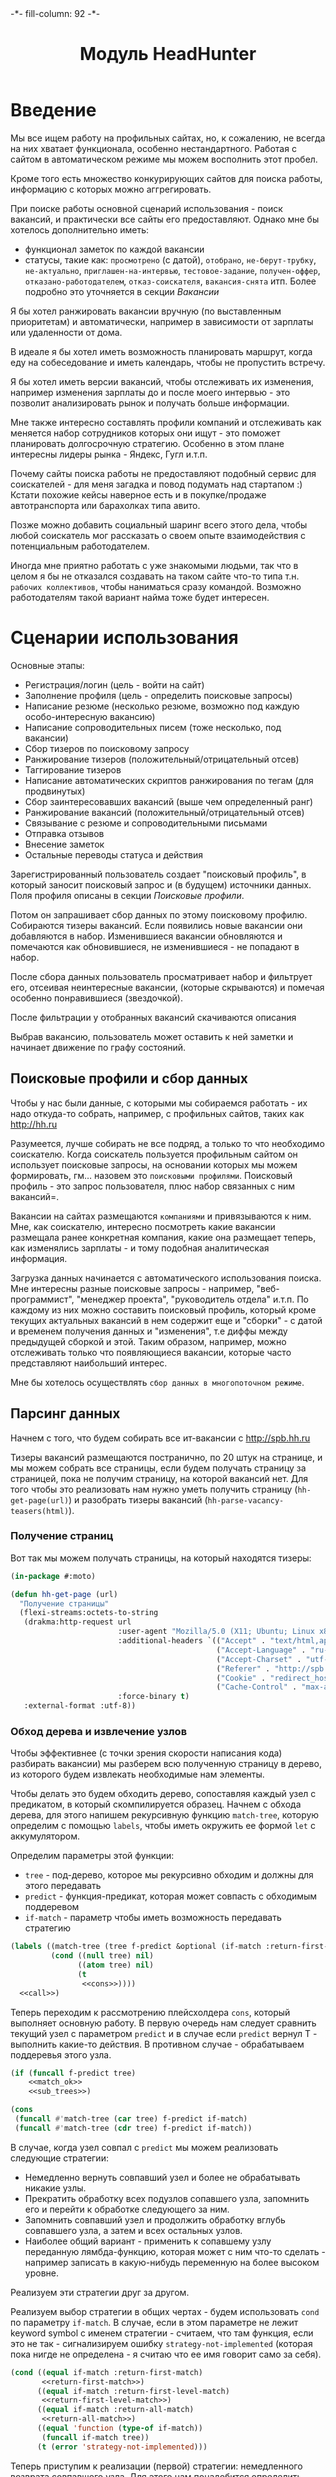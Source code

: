 #+HTML_HEAD: -*- fill-column: 92 -*-

#+TITLE: Модуль HeadHunter

#+NAME:css
#+BEGIN_HTML
<link rel="stylesheet" type="text/css" href="css/css.css" />
#+END_HTML

* Введение

  Мы все ищем работу на профильных сайтах, но, к сожалению, не всегда на них хватает
  функционала, особенно нестандартного. Работая с сайтом в автоматическом режиме мы можем
  восполнить этот пробел.

  Кроме того есть множество конкурирующих сайтов для поиска работы, информацию с которых
  можно аггрегировать.

  При поиске работы основной сценарий использования - поиск вакансий, и практически все
  сайты его предоставляют. Однако мне бы хотелось дополнительно иметь:
  - функционал заметок по каждой вакансии
  - статусы, такие как: =просмотрено= (с датой), =отобрано=, =не-берут-трубку=,
    =не-актуально=, =приглашен-на-интервью=, =тестовое-задание=, =получен-оффер=,
    =отказано-работодателем=, =отказ-соискателя=, =вакансия-снята= итп. Более подробно это
    уточняется в секции [[Вакансии]]

  Я бы хотел ранжировать вакансии вручную (по выставленным приоритетам) и автоматически,
  например в зависимости от зарплаты или удаленности от дома.

  В идеале я бы хотел иметь возможность планировать маршрут, когда еду на собеседование и
  иметь календарь, чтобы не пропустить встречу.

  Я бы хотел иметь версии вакансий, чтобы отслеживать их изменения, например изменения
  зарплаты до и после моего интервью - это позволит анализировать рынок и получать больше
  информации.

  Мне также интересно составлять профили компаний и отслеживать как меняется набор
  сотрудников которых они ищут - это поможет планировать долгосрочную стратегию. Особенно в
  этом плане интересны лидеры рынка - Яндекс, Гугл и.т.п.

  Почему сайты поиска работы не предоставляют подобный сервис для соискателей - для меня
  загадка и повод подумать над стартапом :) Кстати похожие кейсы наверное есть и в
  покупке/продаже автотранспорта или барахолках типа авито.

  Позже можно добавить социальный шаринг всего этого дела, чтобы любой соискатель мог
  рассказать о своем опыте взаимодействия с потенциальным работодателем.

  Иногда мне приятно работать с уже знакомыми людьми, так что в целом я бы не отказался
  создавать на таком сайте что-то типа т.н. =рабочих коллективов=, чтобы наниматься сразу
  командой. Возможно работодателям такой вариант найма тоже будет интересен.

* Сценарии использования

  Основные этапы:
  - Регистрация/логин (цель - войти на сайт)
  - Заполнение профиля (цель - определить поисковые запросы)
  - Написание резюме (несколько резюме, возможно под каждую особо-интересную вакансию)
  - Написание сопроводительных писем (тоже несколько, под вакансии)
  - Сбор тизеров по поисковому запросу
  - Ранжирование тизеров (положительный/отрицательный отсев)
  - Таггирование тизеров
  - Написание автоматических скриптов ранжирования по тегам (для продвинутых)
  - Сбор заинтересовавших вакансий (выше чем определенный ранг)
  - Ранжирование вакансий (положительный/отрицательный отсев)
  - Связывание с резюме и сопроводительными письмами
  - Отправка отзывов
  - Внесение заметок
  - Остальные переводы статуса и действия

  Зарегистрированный пользователь создает "поисковый профиль", в который заносит поисковый
  запрос и (в будущем) источники данных. Поля профиля описаны в секции [[Поисковые профили]].

  Потом он запрашивает сбор данных по этому поисковому профилю. Собираются тизеры
  вакансий. Если появились новые вакансии они добавляются в набор. Изменившиеся вакансии
  обновляются и помечаются как обновившиеся, не изменившиеся - не попадают в набор.

  После сбора данных пользователь просматривает набор и фильтрует его, отсеивая неинтересные
  вакансии, (которые скрываются) и помечая особенно понравившиеся (звездочкой).

  После фильтрации у отобранных вакансий скачиваются описания

  Выбрав вакансию, пользователь может оставить к ней заметки и начинает движение по графу состояний.

** Поисковые профили и сбор данных

   Чтобы у нас были данные, с которыми мы собираемся работать - их надо откуда-то
   собрать, например, с профильных сайтов, таких как http://hh.ru

   Разумеется, лучше собирать не все подряд, а только то что необходимо соискателю. Когда
   соискатель пользуется профильным сайтом он использует поисковые запросы, на основании
   которых мы можем формировать, гм... назовем это =поисковыми профилями=. Поисковый
   профиль - это запрос пользователя, плюс набор связанных с ним вакансий=.

   Вакансии на сайтах размещаются =компаниями= и привязываются к ним. Мне, как соискателю,
   интересно посмотреть какие вакансии размещала ранее конкретная компания, какие она
   размещает теперь, как изменялись зарплаты - и тому подобная аналитическая информация.

   Загрузка данных начинается с автоматического использования поиска. Мне интересны разные
   поисковые запросы - например, "веб-программист", "менеджер проекта", "руководитель
   отдела" и.т.п. По каждому из них можно составить поисковый профиль, который кроме текущих
   актуальных вакансий в нем содержит еще и "сборки" - с датой и временем получения данных и
   "изменения", т.е диффы между предыдущей сборкой и этой. Таким образом, например, можно
   отслеживать только что появляющиеся вакансии, которые часто представляют наибольший
   интерес.

   Мне бы хотелось осуществлять =сбор данных в многопоточном режиме=.

** Парсинг данных

   Начнем с того, что будем собирать все ит-вакансии с http://spb.hh.ru

   Тизеры вакансий размещаются постранично, по 20 штук на странице, и мы можем собрать все
   страницы, если будем получать страницу за страницей, пока не получим страницу, на которой
   вакансий нет. Для того чтобы это реализовать нам нужно уметь получить страницу
   (=hh-get-page(url)=) и разобрать тизеры вакансий (=hh-parse-vacancy-teasers(html)=).

*** Получение страниц

    Вот так мы можем получать страницы, на который находятся тизеры:

    #+NAME: hh_fn_contents
    #+BEGIN_SRC lisp
      (in-package #:moto)

      (defun hh-get-page (url)
        "Получение страницы"
        (flexi-streams:octets-to-string
         (drakma:http-request url
                              :user-agent "Mozilla/5.0 (X11; Ubuntu; Linux x86_64; rv:34.0) Gecko/20100101 Firefox/34.0"
                              :additional-headers `(("Accept" . "text/html,application/xhtml+xml,application/xml;q=0.9,*/*;q=0.8")
                                                    ("Accept-Language" . "ru-RU,ru;q=0.8,en-US;q=0.5,en;q=0.3")
                                                    ("Accept-Charset" . "utf-8")
                                                    ("Referer" . "http://spb.hh.ru/")
                                                    ("Cookie" . "redirect_host=spb.hh.ru; regions=2; __utma=192485224.1206865564.1390484616.1410378170.1417257232.29; __utmz=192485224.1390484616.1.1.utmcsr=(direct)|utmccn=(direct)|utmcmd=(none); _xsrf=85014f262b894a1e9fc57b4b838e48e8; hhtoken=ES030IVQP52ULPbRqN9DQOcMIR!T; hhuid=x_FxSYWUbySJe1LhHIQxDA--; hhrole=anonymous; GMT=3; display=desktop; unique_banner_user=1418008672.846376826735616")
                                                    ("Cache-Control" . "max-age=0"))
                              :force-binary t)
         :external-format :utf-8))
    #+END_SRC

*** Обход дерева и извлечение узлов

    Чтобы эффективнее (с точки зрения скорости написания кода) разбирать вакансии) мы
    разберем всю полученную страницу в дерево, из которого будем извлекать необходимые нам
    элементы.

    Чтобы делать это будем обходить дерево, сопоставляя каждый узел с предикатом, в который
    скомпилируется образец. Начнем с обхода дерева, для этого напишем рекурсивную функцию
    =match-tree=, которую определим с помощью =labels=, чтобы иметь окружить ее формой =let=
    с аккумулятором.

    Определим параметры этой функции:
    - =tree= - под-дерево, которое мы рекурсивно обходим и должны для этого передавать
    - =predict= - функция-предикат, которая может совпасть с обходимым поддеревом
    - =if-match= - параметр чтобы иметь возможность передавать стратегию

    #+NAME: cond_tree
    #+BEGIN_SRC lisp
      (labels ((match-tree (tree f-predict &optional (if-match :return-first-match))
               (cond ((null tree) nil)
                     ((atom tree) nil)
                     (t
                      <<cons>>))))
        <<call>>)
    #+END_SRC

    Теперь переходим к рассмотрению плейсхолдера =cons=, который выполняет основную
    работу. В первую очередь нам следует сравнить текущий узел с параметром =predict= и в
    случае если =predict= вернул T - выполнить какие-то действия. В противном случае -
    обрабатываем поддеревья этого узла.

    #+NAME: cons
    #+BEGIN_SRC lisp
      (if (funcall f-predict tree)
          <<match_ok>>
          <<sub_trees>>)
    #+END_SRC

    #+NAME: sub_trees
    #+BEGIN_SRC lisp
      (cons
       (funcall #'match-tree (car tree) f-predict if-match)
       (funcall #'match-tree (cdr tree) f-predict if-match))
    #+END_SRC

    В случае, когда узел совпал с =predict= мы можем реализовать следующие стратегии:
    - Немедленно вернуть совпавший узел и более не обрабатывать никакие узлы.
    - Прекратить обработку всех подузлов сопавшего узла, запомнить его и перейти к обработке
      следующего за ним.
    - Запомнить совпавший узел и продолжить обработку вглубь совпавшего узла, а затем и всех
      остальных узлов.
    - Наиболее общий вариант - применить к сопавшему узлу переданную лямбда-функцию, которая
      может с ним что-то сделать - например записать в какую-нибудь переменную на более
      высоком уровне.
    Реализуем эти стратегии друг за другом.

    Реализуем выбор стратегии в общих чертах - будем использовать =cond= по параметру
    =if-match=. В случае, если в этом параметре не лежит keyword symbol с именем стратегии -
    считаем, что там функция, если это не так - сигнализируем ошибку
    =strategy-not-implemented= (которая пока нигде не определена - я считаю что ее имя
    говорит само за себя).

    #+NAME: match_ok
    #+BEGIN_SRC lisp
      (cond ((equal if-match :return-first-match)
             <<return-first-match>>)
            ((equal if-match :return-first-level-match)
             <<return-first-level-match>>)
            ((equal if-match :return-all-match)
             <<return-all-match>>)
            ((equal 'function (type-of if-match))
             (funcall if-match tree))
            (t (error 'strategy-not-implemented)))
    #+END_SRC

    Теперь приступим к реализации (первой) стратегии: немедленного возврата совпавшего
    узла. Для этого нам понадобится определить внешнюю функцию =tree-match=, чтобы
    возвращаться из нее, а не из текущего рекурсивного вызова =match-tree=. Мы сделаем это
    несколько позже, а пока заполним плейсхолдер =return-first-match=:

    #+NAME: return-first-match
    #+BEGIN_SRC lisp
      (return-from tree-match tree)
    #+END_SRC

    Теперь переходим ко второй стратегии - прекратить обработку всех подузлов сопавшего
    узла, запомнить его и перейти к обработке следующего за ним. Нам понадобиться переменная
    =collect= чтобы хранить значения, запомним это и реализуем добавление узла в нее. После
    того, как узел сохранен, мы не проводим обработку его под-деревьев, а переходим в
    следующему узлу этого уровня.

    #+NAME: return-first-level-match
    #+BEGIN_SRC lisp
      (setf collect
            (append collect (list tree)))
    #+END_SRC

    И наконец, реализуем последнюю оставшуюся стратегию, которая представляет из себя
    расширение предыдущей, но с обработкой вложенных узлов. Так и запишем:

    #+NAME: return-all-match
    #+BEGIN_SRC lisp
      (progn
        <<return-first-level-match>>
        <<sub_trees>>)
    #+END_SRC

    Теперь нам осталось лишь правильно возвращать результат. Если используются
    аккумулирующие стратегии, то мы возвращаем содержимое переменной =collect=, в случае
    немедленного возврата совпавшего узла мы никогда не окажемся в этом месте, а в случае
    передачи в =if-match= лямбда-фукции - мы будем считать, что она как-нибудь сама
    заботится о передачи значений. Поэтому всегда будем возвращать =collect=.

    #+NAME: call
    #+BEGIN_SRC lisp
      (match-tree tree predict if-match)
      collect
    #+END_SRC

    Осталось обернуть это все во внешнюю функцию, с аккумулятором:

    #+NAME: tree-match
    #+BEGIN_SRC lisp
      (defun tree-match (tree predict &optional (if-match :return-first-match))
        (let ((collect))
          <<cond_tree>>))
    #+END_SRC

    И теперь мы можем поместить все это в выходной файл

    #+NAME: hh_fn_contents
    #+BEGIN_SRC lisp
      (in-package #:moto)

      <<tree-match>>
    #+END_SRC

    Но для удобной работы этого недостаточно, поэтому напишем компилер шаблона в
    соответствующий ему =predict=. Этот компилер будет принимать в качестве параметра форму,
    которая будет связываться с элементами шаблона с помощью =destructuring-bind=. Попытка
    связывания будет проводиться для каждого элемента дерева, ошибки, которые возникают в
    случае невозможности связывания, игнорируются.

    #+NAME: hh_fn_contents
    #+BEGIN_SRC lisp
      (in-package #:moto)

      (defmacro with-predict (pattern &body body)
        (let ((lambda-param (gensym)))
          `#'(lambda (,lambda-param)
               (handler-case
                   (destructuring-bind ,pattern
                       ,lambda-param
                     ,@body)
                 (sb-kernel::arg-count-error nil)
                 (sb-kernel::defmacro-bogus-sublist-error nil)))))

      ;; (macroexpand-1 '
      ;;  (with-predict (a ((b c)) d &rest e)
      ;;    (aif (and (string= a "div")
      ;;              (string= c "title b-vacancy-title"))
      ;;         (prog1 it
      ;;           (setf **a** a)
      ;;           (setf **b** b)))))

      ;; => #'(LAMBDA (LAMBDA-PARAM)
      ;;        (HANDLER-CASE
      ;;            (DESTRUCTURING-BIND
      ;;                  (A ((B C)) D &REST E)
      ;;                LAMBDA-PARAM
      ;;              (AIF (AND (STRING= A "div") (STRING= C "title b-vacancy-title"))
      ;;                   (PROG1 IT (SETF **A** A) (SETF **B** B))))
      ;;          (SB-KERNEL::ARG-COUNT-ERROR NIL)
      ;;          (SB-KERNEL::DEFMACRO-BOGUS-SUBLIST-ERROR NIL))), T
    #+END_SRC

    Вот так, к примеру, это можно совместить с поиском по дереву:

    #+BEGIN_SRC lisp
      (in-package #:moto)

      (tree-match '("div"
                    (("class" "b-vacancy-custom g-round"
                      ("meta" (("itemprop" "title") ("content" "Ведущий android-разработчик")))
                      ("h1" (("class" "title b-vacancy-title")) "Ведущий android-разработчик")
                      ("table" (("class" "l"))
                               ("tr" NIL
                                     ("td" (("colspan" "2") ("class" "l-cell")))
                                     ("td" (("class" "l-cell")))))))
                    (("class" "g-round plus"))`
                    ("meta" (("itemprop" "title") ("content" "Ведущий android-разработчик"))))
                  (with-predict (a b &rest c)
                    (aif (and (stringp a)
                              (string= a "class"))
                         (prog1 it
                           (setf **a** a)
                           (setf **b** b))))
                  :return-all-match)
    #+END_SRC

    Для еще большей лаконичности мы можем определить оборачивающий макрос, который позволит
    нам не писать ничего, кроме условия в =aif=:

    #+NAME: hh_fn_contents
    #+BEGIN_SRC lisp
      (in-package #:moto)

      (defmacro with-predict-if (pattern &body condition)
        `(with-predict ,pattern
           (aif ,@condition
                (prog1 it
                  ,@(mapcar #'(lambda (x)
                                `(setf ,(intern (format nil "**~A**" (symbol-name x))) ,x))
                            (remove-if #'(lambda (x)
                                           (or (equal x '&rest)
                                               (equal x '&optional)
                                               (equal x '&body)
                                               (equal x '&key)
                                               (equal x '&allow-other-keys)
                                               (equal x '&environment)
                                               (equal x '&aux)
                                               (equal x '&whole)
                                               (equal x '&allow-other-keys)))
                                       (alexandria:flatten pattern)))))))

      ;; (macroexpand-1 '
      ;;  (with-predict-if (a b &rest c)
      ;;    (and (stringp a)
      ;;         (string= a "class"))))

      ;; => (WITH-PREDICT (A B &REST C)
      ;;      (AIF (AND (STRINGP A) (STRING= A "class"))
      ;;           (PROG1 IT
      ;;             (SETF **A** A)
      ;;             (SETF **B** B)
      ;;             (SETF **C** C))))
    #+END_SRC

    Таким образом мы инжектируем переменные шаблона в глобальную область видимости, если они
    не определены в более высокоуровневом =let=.

    Теперь мы можем вызывать =compile-pattern= так:

    #+BEGIN_SRC lisp
      (in-package #:moto)

      (print
       (tree-match '("div" (("class" "b-vacancy-custom g-round"))
                     ("meta" (("itemprop" "title") ("content" "Ведущий android-разработчик")))
                     ("h1" (("class" "title b-vacancy-title")) "Ведущий android-разработчик")
                     ("table" (("class" "l"))
                      ("tbody" NIL
                       ("tr" NIL
                             ("td" (("colspan" "2") ("class" "l-cell"))
                                   ("div" (("class" "employer-marks g-clearfix"))
                                          ("div" (("class" "companyname"))
                                                 ("a" (("itemprop" "hiringOrganization") ("href" "/employer/1529644"))
                                                      "ООО Нимбл"))))
                             ("td" (("class" "l-cell")))))))
                   (with-predict-if (a b &rest c)
                     (and (stringp a)
                          (string= a "class")))
                   :return-all-match))

      ;; => (("class" "b-vacancy-custom g-round") ("class" "title b-vacancy-title")
      ;;     ("class" "l") ("class" "l-cell") ("class" "employer-marks g-clearfix")
      ;;     ("class" "companyname") ("class" "l-cell"))

      (print **b**)
      ;; => "l-cell"
    #+END_SRC

*** Сопоставление и преобразование узлов
    Разбирая вакансию мы должны извлечь несколько блоков:
    - блок заголовка
    - общие данные, такие как уровень зарплаты, город, требуемый опыт работы
    - собственно описание вакансии
    Из каждого блока будем извлекать конкретные данные, возвращаемы как plist.

    Описание вакансии представляет из себя дерево, в котором нам важна структура, так как
    требования, обязанности и прочее описываются списком. В этом списке много лишнего
    форматирования, для удаления которого нам необходимо уметь преобразовывать дерево.

    Напишем для этого рекурсивный преобразователь, который возвращает новое дерево,
    рекурсивно вызывая аргумент =transformer= на =sub-tree=, которые удовлетворяют аргументу
    =predicate=.

    Аргумент =predicate= должен быть лямбда-функцией, которая принимает на вход =subtree= и
    возвращает T или NIL

    Аргумент =transformer= должен быть лямбда-функцией, которая принимает на вход =subtree= и
    возвращает =atom= или =subtree= в первом параметре, а во втором может возвратить функцию
    =control=. Если эта функция возвращена, тогда дерево возвращается с замененным
    =transformer=-ом узлами по следующему алгоритму:

    #+BEGIN_SRC lisp :exports none
      (funcall control
               #'(lambda (x)
                   (maptree-if predicate transformer x))
               transformed-tree)
    #+END_SRC

    В противном случае оно возвращается как есть.

    #+NAME: f_util_contents
    #+BEGIN_SRC lisp :exports none
      (in-package #:moto)

      (defun maptree-if (predicate transformer tree)
        (multiple-value-bind (t-tree control)
            (if (funcall predicate tree)
                (funcall transformer tree)
                (values tree #'mapcar))
          (if (and (consp t-tree)
                   control)
              (funcall control
                       #'(lambda (x)
                           (maptree-if predicate transformer x))
                       t-tree)
              t-tree)))
    #+END_SRC

    Несколько примеров работы:

    #+BEGIN_SRC lisp :exports none
      (in-package #:moto)

      ;; Нерекурсивная замена
      (maptree-if #'(lambda (x)
                      (and (consp x)
                           (eq (car x) 'ping)))
                  #'(lambda (x)
                      `(pong ,@(cdr x)))
                  '(progn (ping (ping (ping 1)))))
      ;; => (PROGN (PONG (PING (PING 1))))

      ;; Рекурсивная замена
      (maptree-if #'(lambda (x)
                      (and (consp x)
                           (eq (car x) 'ping)))
                  #'(lambda (x)
                      (values `(pong ,@(cdr x)) #'mapcar))
                  '(progn (ping (ping (ping 1)))
                    ping))
      ;; => (PROGN (PONG (PONG (PONG 1))))

      ;; Применение совместно с with-predict-if и использованием **переменных**
      (maptree-if #'(lambda (x)
                      (and (consp x)
                           (funcall (with-predict-if (a b &rest c)
                                      (and (equal b 'ping)))
                                    x)))
                  #'(lambda (x)
                      (values `(,**a** pong ,@(cddr x)) #'mapcar))
                  '(progn (ping (ping ping (ping 1)))
                    ping))
    #+END_SRC

    И макрос для более лаконичной записи того же:

    #+NAME: f_util_contents
    #+BEGIN_SRC lisp :exports none
      (in-package #:moto)

      (defmacro with-predict-maptree (pattern condition replace tree)
        (let ((lambda-param (gensym)))
          `(maptree-if #'(lambda (,lambda-param)
                           (and (consp ,lambda-param)
                              (funcall (with-predict-if ,pattern
                                         ,condition)
                                       ,lambda-param)))
                       ,replace
                       ,tree)))

      ;; (macroexpand-1
      ;;  '(with-predict-maptree (a b &rest c)
      ;;    (and (equal b 'ping))
      ;;    #'(lambda (x)
      ;;        (values `(,**a** pong ,@(cddr x)) #'mapcar))
      ;;    '(progn (ping (ping ping (ping 1))) ping)))

      ;; (with-predict-maptree (a b &rest c)
      ;;   (and (equal b 'ping))
      ;;   #'(lambda (x)
      ;;       (values `(,**a** pong ,@(cddr x)) #'mapcar))
      ;;   '(progn (ping (ping ping (ping 1))) ping))
    #+END_SRC

*** Разбор тизеров вакансий

    Теперь, чтобы получить вакансии со страниц поискоой выдачи - воспользуемся парсером,
    который переведет полученный html в более удобное лисп-дерево. Используя сопоставление с
    образцом мы раз за разом преобразуем его до тех пор, пока там не остануться только
    интересующие нас данные:
    - название вакансии
    - идентификатор (ссылку)
    - дату размещения
    - название работодателя
    - идентификатор работодателя

    Если в вакансии указана зарплата, мы также получаем
    - Валюту зарплаты (3х-буквенный идентификатор)
    - Сумму
    - Текстовое выражение, содержащее "от" или "от и до"

    Иногда HeadHunter синдицирует вакансии с других платформ, к примеру с CAREER.RU, тогда в
    вакансии может отсутствовать работодатель.

    #+NAME: hh_fn_contents
    #+BEGIN_SRC lisp
      (in-package #:moto)

      (defun hh-parse-vacancy-teasers (html)
        "Получение списка вакансий из html"
        (let* ((tree (html5-parser:node-to-xmls (html5-parser:parse-html5-fragment html)))
               (searchblock (tree-match tree (with-predict-if (a ((b c) (d e)) &rest f)
                                               (string= c "search-result")))))
          (with-predict-maptree (a ((b class) (c d)) &rest z)
            (and (equal class "search-result"))
            #'(lambda (x) (values **z** #'mapcar))
            (with-predict-maptree (a ((b class) (c d)) &rest z)
              (and (or (equal class "search-result-item search-result-item_standard")
                       (equal class "search-result-item search-result-item_standard_plus")
                       (equal class "search-result-item search-result-item_premium search-result-item_premium")))
              #'(lambda (x) (values
                             (let ((in (remove-if #'(lambda (x) (or (equal x nil) (equal x "noindex") (equal x "/noindex"))) **z**))
                                   (rs))
                               (if (not (equal 1 (length in)))
                                   (err "parsing failed, data NOT printed")
                                   (mapcar #'(lambda (item)
                                               (when (and (consp item)
                                                          (not (null item))
                                                          (keywordp (car item)))
                                                 (setf rs (append rs item))))
                                           (car in)))
                               rs)
                             #'mapcar))
              (with-predict-maptree  (a ((b  c ) (d  e) (f  g) (h i) (j k)) l)
                (and (equal c "Премия HRBrand"))
                #'(lambda (x) (values nil #'mapcar))
                (with-predict-maptree (a ((b class)) logo)
                  (and (equal class "search-result-item__image"))
                  #'(lambda (x) (values nil #'mapcar))
                  (with-predict-maptree (a ((b class) (c d)))
                    (and (equal class "HH/VacancyResponseTrigger"))
                    #'(lambda (x) (values nil #'mapcar))
                    (with-predict-maptree (a ((b class) (c d)) z)
                      (and (equal class "search-result-item__label HH-VacancyResponseTrigger-Text g-hidden"))
                      #'(lambda (x) (values nil #'mapcar))
                      (with-predict-maptree (a ((b class)))
                        (and (equal class "search-result-item__star"))
                        #'(lambda (x) (values nil #'mapcar))
                        (with-predict-maptree (a ((b class)) c d e &optional f)
                          (and (equal class "search-result-item__description"))
                          #'(lambda (x) (values (remove-if #'null (list **c** **d** **e** **f**)) #'mapcar))
                          (with-predict-maptree (a ((b class)) (c ((d e) (f g) (h i) (j k)) z))
                            (and (equal class "search-result-item__head")
                                 (or  (equal e "search-result-item__name search-result-item__name_standard")
                                      (equal e "search-result-item__name search-result-item__name_standard_plus")
                                      (equal e "search-result-item__name search-result-item__name_premium")))
                            #'(lambda (x) (values (list :vac-id **i** :vac-name **z**) #'mapcar))
                            (with-predict-maptree (a ((b class) (c d)) (e ((f g) (h i))) (j ((k l) (m n))) z)
                              (and (equal class "b-vacancy-list-salary"))
                              #'(lambda (x) (values (list :currency **i** :salary **n** :salary-text **z**) #'mapcar))
                              (with-predict-maptree (a ((b class)) (c ((d e) (f g) (h i)) z))
                                (and (equal class "search-result-item__company"))
                                #'(lambda (x) (values (list :emp-id **e** :emp-name **z**) #'mapcar))
                                (with-predict-maptree (a ((b class)) &rest rest)
                                  (and (equal class "search-result-item__info"))
                                  #'(lambda (x) (values (let ((rs))
                                                          (loop :for item :in **rest** :do
                                                             (when (and (consp item) (keywordp (car item)))
                                                               (setf rs (append rs item))))
                                                          rs)
                                                        #'mapcar))
                                  (with-predict-maptree (c ((d sr-addr) (qa serp-addr)) city &rest rest)
                                    (and (equal sr-addr "searchresult__address")
                                         (equal serp-addr "vacancy-serp__vacancy-address"))
                                    #'(lambda (x) (values (let ((metro (loop :for item in **rest** :do
                                                                          (when (and (consp item) (equal :metro (car item)))
                                                                            (return (cadr item))))))
                                                            (list :city **city** :metro metro))
                                                          #'mapcar))
                                    (with-predict-maptree (a ((b class)) (c ((d metro-point) (i j))) metro)
                                      (and (equal class "metro-station")
                                           (equal metro-point "metro-point"))
                                      #'(lambda (x) (values (list :metro **metro**) #'mapcar))
                                      (with-predict-maptree (a ((b class) (c d)) date)
                                        (and (equal class "b-vacancy-list-date"))
                                        #'(lambda (x) (values (list :date **date**) #'mapcar))
                                        searchblock)))))))))))))))))

      (print
       (hh-parse-vacancy-teasers
        (hh-get-page "http://spb.hh.ru/search/vacancy?clusters=true&specialization=1.221&area=2&page=29")))

      ;; ("div" (("class" "search-result-item__description"))
      ;;        (:VAC-ID "http://spb.hh.ru/vacancy/12215964" :VAC-NAME "C# Developer / Программист C#")
      ;;        (:CURRENCY "RUR" :SALARY "40000" :SALARY-TEXT "от 40 000 руб.")
      ;;        ("a"
      ;;         (("class"
      ;;           "interview-insider__link                   m-interview-insider__link-searchresult")
      ;;          ("href" "/article/8628")
      ;;          ("data-qa" "vacancy-serp__vacancy-interview-insider"))
      ;;         "Посмотреть интервью с представителем компании")
      ;;        (:EMP-ID "/employer/15092" :EMP-NAME "Veeam Software")
      ;;        (:CITY "Санкт-Петербург" :METRO NIL :DATE "11 декабря"))
    #+END_SRC

*** Разбор вакансий

    Теперь, когда вся теоретическая подготовка проведена, можно заняться практикой и
    написать функцию, которая трансформирует описание, очищая его от всего лишнего:

    #+NAME: hh_fn_contents
    #+BEGIN_SRC lisp
      (in-package #:moto)

      (defun transform-description (tree-descr)
        (let ((result)
              (header))
          (mapcar #'(lambda (item)
                      (unless (equal " " item)
                        (cond ((and (null header) (consp item) (equal 1 (length item)))
                               (setf header (car item)))
                              ((and (not (null header)) (consp item) (not (equal 1 (length item))))
                               (progn
                                 (setf result (append result (list (list header item))))
                                 (setf header nil)))
                              (t (setf result (append result (list item)))))))
                  (cddr
                   (with-predict-maptree (ul nil-1 &rest tail)
                          (and (or (equal ul "ul")
                                   (equal ul "p"))
                               (equal nil-1 'nil))
                          #'(lambda (x)
                              (values (remove-if #'(lambda (y)
                                                     (and (not (consp y)) (equal y " ")))
                                                 ,**tail**)
                                      #'mapcar))
                          (with-predict-maptree (tag nil-1 point)
                            (and (or (equal tag "li")
                                     (equal tag "em"))
                                 (equal nil-1 'nil))
                            #'(lambda (x)
                                (values **point** #'mapcar))
                            (with-predict-maptree (tag nil-1 point)
                              (and (equal tag "strong")
                                   (equal nil-1 'nil))
                              #'(lambda (x)
                                  (values **point** #'mapcar))
                              tree-descr)))))
          result))
    #+END_SRC

    И, наконец, применим все что мы подготовили, чтобы разобрать вакансию:

    #+NAME: hh_fn_contents
    #+BEGIN_SRC lisp
      (in-package #:moto)

      (defun hh-parse-vacancy (html)
        "Получение вакансии из html"
        (let* ((tree (html5-parser:node-to-xmls (html5-parser:parse-html5-fragment html)))
               (header (tree-match tree (with-predict-if (a ((b c)) &rest d)
                                          (string= c "b-vacancy-custom g-round"))))
               (summary (tree-match tree (with-predict-if (a ((b c)) &rest d)
                                           (string= c "b-important b-vacancy-info"))))
               (infoblock (tree-match tree (with-predict-if (a ((b c)) &rest d)
                                             (string= c "l-content-2colums b-vacancy-container"))))
               (h1 (tree-match header (with-predict-if (a ((b c)) name &rest archive-block)
                                        (string= c "title b-vacancy-title"))))
               (employerblock (tree-match header (with-predict-if (a ((b c) (d emp-lnk)) emp-name)
                                                   (string= c "hiringOrganization"))))
               (salaryblock (tree-match summary (with-predict-if (a ((b c))
                                                                    (d ((e f) (g currency)))
                                                                    (h ((i j) (k base-salary)))
                                                                    salary-text)
                                                  (string= f "salaryCurrency"))))
               (cityblock (tree-match summary (with-predict-if (a ((b c)) (d ((e f)) city))
                                                (string= c "l-content-colum-2 b-v-info-content"))))
               (expblock (tree-match summary (with-predict-if (a ((b c) (d e)) exp)
                                               (string= e "experienceRequirements")))))
          (list :name **name**
                :archive (if (car (last (car **archive-block**))) t nil)
                :emp-name **emp-name**
                :emp-id (parse-integer (car (last (split-sequence:split-sequence #\/ **emp-lnk**))))
                :currency (if (null salaryblock) nil **currency**)
                :base-salary (if (null salaryblock) nil **base-salary**)
                :salary-text (if (null salaryblock) nil **salary-text**)
                :city **city**
                :exp **exp**
                :description (transform-description
                              (tree-match tree (with-predict-if (a ((b c) (d e)) &rest f)
                                                 (string= c "b-vacancy-desc-wrapper")))))))

      ;; (print
      ;;  (hh-parse-vacancy (hh-get-page "http://spb.hh.ru/vacancy/12325429")))

      ;; (print
      ;;  (hh-parse-vacancy (hh-get-page "http://spb.hh.ru/vacancy/12321429")))
    #+END_SRC

*** Сохранение данных
   Как только у нас это есть - код становится простым

   #+NAME: hh_parse
   #+BEGIN_SRC lisp
     (in-package #:moto)

     (defparameter *programmin-and-development-profile*
       (make-profile :name "Программирование и разработка"
                     :user-id 1
                     :search-query "http://spb.hh.ru/search/vacancy?clusters=true&specialization=1.221&area=2&page=~A"
                     :ts-create (get-universal-time)
                     :ts-last (get-universal-time)))

     (defun run-collect (profile)
       (let* ((search-str   (search-query profile))
              (all-teasers  nil))
         (block get-all-hh-teasers
           (loop :for num :from 0 :to 100 :do
              (print num)
              (let* ((url (format nil search-str num))
                     (teasers (hh-parse-vacancy-teasers (hh-get-page url))))
                (if (equal 0 (length teasers))
                    (return-from get-all-hh-teasers)
                    (setf all-teasers (append all-teasers teasers)))))
           (print "over-100"))
         all-teasers))

     ;; (print
     ;;  (hh-parse-vacancy-teasers (hh-get-page "http://spb.hh.ru/search/vacancy?clusters=true&specialization=1.221&area=2&page=28")))

     (defparameter *teasers* (run-collect *programmin-and-development-profile*))

     ;; (length *teasers*)

     (defun save-collect (all-teasers)
       (loop :for tea :in all-teasers :do
          (print tea)
          (make-vacancy :profile-id (id *programmin-and-development-profile*)
                        :name (getf tea :vac-name)
                        :rem-id (parse-integer
                                 (car (last (split-sequence:split-sequence
                                             #\/ (getf tea :vac-id)))))
                        :rem-date (getf tea :vacancy-date)
                        :rem-employer-name (getf tea :employer-name)
                        :rem-employer-id (aif (getf tea :employer-id)
                                              (parse-integer
                                               (car (last (split-sequence:split-sequence
                                                           #\/ it))))
                                              0)
                        :currency (getf tea :currency)
                        :salary (aif (getf tea :salary)
                                     it
                                     0)
                        :salary-text (getf tea :salary-text)
                        :state ":TEASER"
                        )))

     (save-collect *teasers*)

     ;; (length (all-vacancy))

     ;; (print
     ;;  (hh-parse-vacancy (hh-get-page (format nil "http://spb.hh.ru/vacancy/~A" (rem-id (get-vacancy 1))))))

     ;; (car *teasers*)
   #+END_SRC

   Теперь мы сохранили тизеры. Когда в интерфейсе мы определим, какие вакансии нас
   интересуют больше чем остальные их можно будет получить по статусу:

   #+NAME: hh_parse_deep
   #+BEGIN_SRC lisp
     (in-package #:moto)

     ;; (find-vacancy :profile-id 1)

     ;; (all-vacancy)
   #+END_SRC

** Поиск вакансий

   Внутри вакансий необходимо искать по критериям, которые я уточню позже

   Мне хотелось бы чтобы вакансии были упорядочены по зарплате

   Мне бы хотелось сразу получать представление, насколько свежая вакансия

   Мне было бы интересно, сколько интервью было проведено и запланировано по вакансии - эту
   информацию можно узнать из анализа активности по ней других пользователей

   Мне было бы интересно, как менялась вакансия с момента ее размещения компанией - можно
   находить и отслеживать похожие вакансии по расстоянию Левенштейна в описании, к
   примеру. Динамика изменения зарплатного предложения может многое сказать об отношении к
   вакансии.

** Просмотр и отбор вакансий, заметки и выставление статусов

   Когда я читаю вакансию, я бы хотел, чтобы она переходила в статус "просмотрено" (и к ней
   добавлялась дата просмотра)

   Читая вакансию, мне бы хотелось устанавливать ей приоритет и вносить заметки, чтобы
   отслеживать такие моменты, как например: необходимость позвонить позже, или все, что мне
   сказал hr по телефону. Есть типовые вещи, которые можно просто сделать кнопками.

   Если я отправляю отзыв на вакансию или звоню по телефону - я бы хотел, чтобы эти действия
   сопровождались временем и изменением статуса, чтобы потом можно было отследить историю
   взаимодействия с фирмой.

   При этом, мне хотелось бы видеть на дашборде те вакансии, с которыми я договорился о
   встрече и те, по которым нет движения долгое время, чтобы ничего не забывалось.

** Дашборд

   Если у нас есть формализованный алгоритм (а он есть, так как найм - это линейный
   процесс), то я хочу получать напоминания о моем следующем шаге в отношении тех вакансий,
   которые мне интересны.

   Мне бы хотелось видеть на каком я этапе в тех вакансиях, которые меня интересуют.

** Отзывы соискателей о компаниях и вакансиях

   Можно сэкономить кучу времени и денег просто не нанимаясь в те компании, в которых "все
   плохо". В этом плане соискатели могут помоч друг другу. Возможно и компании тоже будут
   прислушиваться к такому фидбеку

** Размещение резюме

   Пользователь просто размещает свое резюме. На самом деле - несколько резюме, так как
   наиболее продвинутые пользователи пишут резюме под вакансию, а не рассылают одно и то же
   резюме всем подряд

** Маршрут

   Иногда я хочу спланировать маршрут поездки по собеседованиям. Это сервис с картами,
   которые можно сделать позже.

** Создание вакансии работодателем
** Вакансия становится неактуальной

   Вакансия может стать неактуальной если работодатель снимет ее, но работодатели могут
   забывать это сделать, поэтому можно предусмотреть тайм-аут или даже некоторое кол-во
   голосов соискателей, которые дозвонились но им сказали, что вакансия уже неактуальна.

* Сущности
** Поисковые профили

   #+CAPTION: Данные поискового профиля
   #+NAME: profile_flds
     | field name   | field type | note                                      |
     |--------------+------------+-------------------------------------------|
     | id           | serial     | идентификатор                             |
     | user-id      | integer    | владелец и создатель                      |
     | name         | varchar    | название профиля                          |
     | search-query | varchar    | поисковый запрос                          |
     | ts-create    | bigint     | время создания                            |
     | ts-last      | bigint     | время когда был использован последний раз |

** Вакансии

   #+CAPTION: Данные вакансии
   #+NAME: vacancy_flds
     | field name        | field type           | note                                                        |
     |-------------------+----------------------+-------------------------------------------------------------|
     | id                | serial               | идентификатор                                               |
     | profile-id        | integer              | идентификатор поискового профиля                            |
     | name              | varchar              | название вакансии                                           |
     | rem-id            | integer              | идентификатор вакансии на удаленном ресурсе                 |
     | rem-date          | varchar              | дата создания вакансии на удаленном ресурсе                 |
     | rem-employer-name | varchar              | имя работодателя на удаленном ресурсе                       |
     | rem-employer-id   | (or db-null integer) | идентификатор работодателя на удаленном ресурсе             |
     | currency          | (or db-null varchar) | валюта зарплаты                                             |
     | salary            | (or db-null integer) | размер компенсации                                          |
     | salary-text       | (or db-null varchar) | размер компенсации                                          |
     | contact           | (or db-null varchar) | телефон контактного лица                                    |
     | text              | (or db-null varchar) | описание вакансии                                           |
     | history           | (or db-null varchar) | список изменения статусов со временем каждого изменения     |
     | reason            | (or db-null varchar) | добавляем причину действия (позже ссылка на другую таблицу) |
     | ts-created        | (or db-null bigint)  | время создания вакансии                                     |
     | ts-viewed         | (or db-null bigint)  | время когда вакансия была просмотрена                       |


   Вакансии могут появляться у нас следующими путями:
   - Работодатель может создать вакансию
   - Мы можем получить вакансию анализируя другой сайт

   В случае, если мы получаем вакансию анализируя другой сайт, мы получаем ее в 2 этапа. На
   первом этапе мы разобрали т.н. "тизер вакансии" и занесли ее в базу данных в состоянии
   =teaser=, чтобы потом получить все остальные данные. На втором этапе мы получаем данные
   со страницы вакансии и устанавливаем состояние =new=.

   Если пользователю не нравится тизер и он решает скрыть вакансию - она сразу из состояния
   =teaser= попадает в состояние =not_interested=.

   Если же пользователю наоборот, нравится вакансия, она из состояния =teaser= попадает в
   состояние =interested=.

   Когда вакансия переносится в архив - мы должны отслеживать это на стороннем сайте и
   реагировать, устанавливая статус =archive=

   TODO: Конечный автомат тут сложен и будет еще уточняться... Пока состояния такие:
    =просмотрено= (с датой), =отобрано=, =не-берут-трубку=, =не-актуально=,
    =приглашен-на-интервью=, =тестовое-задание=, =получен-оффер=, =отказано-работодателем=,
    =отказ-соискателя=, =вакансия-снята= итп.

   С точки зрения соискателя процесс найма выглядит так (неплохо бы приложить временную
   схему протокола):

   - Этап поиска
     - Поиск и просмотр вакансий, отсев, ранжирование
     - Рассылка откликов
   - Этап телефонных переговоров
     - Получение звонков, обсуждение деталей по телефону
     - Опционально: договоренность о еще одном звонке
     - Опционально: тестовое задание на почту
     - Опционально: договоренность о skype-интервью
   - Этап удаленного тестирования
     - Skype-интервью
     - Ожидание тестового задания
     - Выполнение тестового задания
   - Этап очного собеседования
     - Приглашение на интервью
     - Интервью
   - Этап отбора предложений
     - Получение предложений
     - Выбор предложения

   Когда мы собираем вакансии, распарсивая их с других сайтов, мы должны отслеживать их
   состояние на этих сайтах. Мы узнаем о вакансии, ко

   Вакансия создается в состоянии "новая" - =new=. После просмотра пользователем вакансия
   автоматически переходит в состояние "просмотрена" - =viewed=. Однако пользователь может
   перевести ее обратно в состояние =new= если ему так захотелось.

   Если пользователю вакансия не нравится он может выкинуть ее, чтобы больше к ней не
   возвращаться, после чего она становится =hidden=. Однако пользователь может передумать и
   тогда ему нужно предоставлять корзину выкинутых вакансий, чтобы он мог ее восстановить. В
   таком случае нам нужно помнить предыдущий статус выкинутой вакансии.

   Если вакансия пользователю понравилась - он может отправить отклик через форму (TODO:
   создать таблицу откликов, чтобы пользователь мог просто выбрать среди них, а не печатать
   одно и то же для каждой вакансии). После посылки отклика (если она прошла успешно)
   вакансия переходит в состяние "отклик послан" - =responded=.

   Если пользователь просмотрел вакансию, но пока не хочет отправлять отзыв - он может
   добавить вакансию в закладки - в этом случае ее статус меняется на =favorited=

   Из =favorited= мы снова можем отправить отзыв.

   Из =favorited= пользователь может вернуть вакансию обратно в =viewed= или выкинуть

   Если по вакансии позвонили, пользователю обычно нужно ее быстро найти. Нужна форма поиска
   по вакансиям в статусе =responded= - пользователь ищет обычно по названию фирмы.

   После звонка вакансия может быть выкинута или переведена из =responded= в статус "был
   телефонный звонок" - =called=. Выкидывая вакансию пользователь может выбрать reason - для
   них можно будет потом сделать отдельную таблицу но пока просто пишем в поле
   вакансии. Если в результате телефонного звонка была достигнута договоренность о
   собеседовании - пользователь переводит вакансию в состояние "пригласили на интервью" -
   =wait-interview= и заносит в вакансию данные о том, куда и во сколько ехать. Если по
   телефону рекрутер предложил тестовое задание - статус - "ожидание тестового задания" -
   =wait-test=. Если договорились о интервью по скайпу - "ожидание скайп-интервью" -
   =wait-skype-interview=.

   Получив тестовое задание пользователь переводит вакансию из статуса =wait-test= в
   "выполнение тестового задания" =run-test=, а оттуда либо в =test-cancel= либо в
   =test-sended=. Либо выкидывает.

   Пользователи иногда забивают на интервью (случаются накладки) - в этом случае рекрутер
   часто передоговаривается на другое время. Делать петли в графе значит излишне усложнять
   его, наверно пусть можно будет просто изменить данные о времени интервью.

   После интервью или скайп-интервью от вакансии можно либо отказаться (=refuse-employer=,
   =refuse-applicant=) либо перевести в статус "ожидание результата" - =wait-result=. Нужно
   включать таймер, по истечении которого напоминать пользователю позвонить рекрутеру и
   узнать, как дела.

   Иногда после скайп-интервью назначают очное интервью. Также бывает прямо на интервью
   предлагают оффер - =offer= и соискатель берет время на подумать.

   Из "ожидания результата" можно перескочить в "предложен оффер", "отказ работодателя" -
   =refuse-employer= или "отказ соискателя" - =refuse-аpplicant=.

   История статусов нужна, в нее нужно заносить время когда изменяется статус и возможно
   примечания по изменению. Будет красиво, если в интерфейсе будет отображаться полный граф
   статусов и текущее положение вакансии в нем.

   #+CAPTION: Состояния конечного автомата вакансии
   #+NAME: vacancy_state
     | action                                 | from                 | to                   |
     |----------------------------------------+----------------------+----------------------|
     | teaser-rejection                       | teaser               | not_interested       |
     | rejection-favorite                     | teaser               | interested           |
     | parsing                                | teaser               | new                  |
     | view                                   | new                  | viewed               |
     | renew                                  | viewed               | new                  |
     | hide-after-view                        | viewed               | hidden               |
     | restore-from-hidden-to-view            | hidden               | viewed               |
     | send-respond-from-view                 | viewed               | responded            |
     | favor                                  | viewed               | favorited            |
     | send-respond-from-favorited            | favorited            | responded            |
     | unfavor                                | favorited            | viewed               |
     | hide-after-favor                       | favorited            | hidden               |
     | call                                   | responded            | called               |
     | invite-interview                       | called               | wait_interview       |
     | invite-skype-interview                 | called               | wait_skype_interview |
     | invite-test                            | called               | wait_test            |
     | interview                              | wait_interview       | interview            |
     | skype-interview                        | wait_skype_interview | skype_interview      |
     | call-after-skype-interview             | skype_interview      | called               |
     | execute-test                           | wait_test            | run_test             |
     | send-test                              | run_test             | send_test            |
     | called-after-test                      | send_test            | called               |
     | refuse-employer-after-interview        | interview            | refuse_employer      |
     | refuse-applicant-after-interview       | interview            | refuse_applicant     |
     | wait-result-after-interview            | interview            | wait_result          |
     | refuse-employer-after-skype-interview  | skype_interview      | refuse_employer      |
     | refuse-applicant-after-skype-interview | skype_interview      | refuse_applicant     |
     | wait-result-after-skype-interview      | skype_interview      | wait_result          |
     | invite-next-interview                  | wait_result          | interview            |
     | invite-interview-after-skype           | skype_interview      | interview            |
     | invite-offer                           | wait_result          | offer                |
     | employer-refuse-after-wait-result      | wait_result          | refuse_employer      |
     | applicant-refuse-after-wait-result     | wait_result          | refuse_applicant     |

   Теперь мы можем полностью описать поведение вакансии как конечный автомат:

   #+NAME: vacancy_state_graph
   #+BEGIN_SRC emacs-lisp :var table=vacancy_state :results output :exports none
     (mapcar #'(lambda (x)
                 (princ (format "%s -> %s [label =\"%s\"];\n"
                                (second x) (third x) (first x))))
             table)
   #+END_SRC


   #+BEGIN_SRC dot :file img/vacancy-state.png :var input=vacancy_state_graph :exports results
     digraph G {
       rankdir = LR;
       $input
     }
   #+END_SRC


   #+NAME: hh_fn_contents
   #+BEGIN_SRC lisp
     (in-package #:moto)

     (defun teaser-rejection ()
       "teaser-rejection")

     (defun rejection-favorite ()
       "rejection-favorite")
   #+END_SRC

** TODO Перекрестные связи с другими вакансиями

   В ряде случаев компании меняют свои вакансии, некоторые делают это методом удаления
   предыдущей и создания новой. Мне как соискателю хотелось бы не обнаруживать уже
   просмотренную и возможно собеседованную вакансию в новых. Поэтому хотелось бы
   предусмотреть механизм, который связывает очень похожие вакансии друг с другом.

   Иногда вакансии меняются, или в них меняются существенные условия. Например, две недели
   назад, когда я смотрел вакансию из предыдущей сборки меня не устроила зарпалата, а
   сегодня вакансия стала интереснее. Я хочу отслеживать что вакансия поменялась.

   Таким образом при создании вакансии мы должны проверять, может она уже есть в базе и
   тогда указывать, что эта вакансия включена в несколько сборок (требует таблицы связи)

** Компании

   Несколько вакансий могут быть от одной компании. В этом случае мне бы хотелось
   отслеживать это в профиле компании, кроме того интересна аналитика по этой компании за
   определенный период времени.

   С социальной точки зрения интересно получать отзывы о компании от ее работников, в том
   числе и уволенных.

** Действия по вакансии: звонки, скайп-интервью, собеседования

   В эту таблицу заносим что сделано по каждой вакансии, которая находится в разработке

** Теги вакансий

   Помогают ориентироваться, когда вакансий много.

* Interface

  Соберем веб-интерфейс:

  #+NAME: iface
  #+BEGIN_SRC lisp :tangle src/mod/hh/iface.lisp :noweb tangle :exports none :padline no :comments link
    ;;;; iface.lisp

    (in-package #:moto)

    ;; Страницы
    <<iface_contents>>
  #+END_SRC

** Главная страница модуля
   #+NAME: iface_contents
   #+BEGIN_SRC lisp

     (in-package #:moto)

     (restas:define-route hh-main ("/hh")
       (with-wrapper
           "<h1>Главная страница HH</h1>"
         ))
   #+END_SRC

** Список поисковых профилей

  #+NAME: iface_contents
  #+BEGIN_SRC lisp
    (in-package #:moto)

    (define-iface-add-del-entity all-profiles "/profiles"
      "Поисковые профили"
      "Новый профиль"
      "Когда соискатель пользуется профильным сайтом он использует
       поисковые запросы, на основании которых мы можем формировать,
       гм... назовем это =поисковыми профилями=. Поисковый профиль - это
       запрос пользователя, плюс набор связанных с ним вакансий"
       #'all-profile "profile"
      (name)
      (frm
       (tbl
        (list
         (row "Название" (fld "name"))
         (row "Запрос" (fld "search"))
         (row "" %new%))))
      (:new (act-btn "NEW" "" "Создать")
            (progn
              (make-profile :name (getf p :name)
                            :user-id 1
                            :search-query (getf p :search)
                            :ts-create (get-universal-time)
                            :ts-last (get-universal-time))
              "Профиль создан"))
      (:del (act-btn "DEL" (id i) "Удалить")
            (progn
              (del-profile (getf p :data)))))
  #+END_SRC

** Страничка поискового профиля

   На страничке поискового профиля мы выводим все собранные по этому поисковому профилю
   вакансии. Будем считать что нас не особо интересуют вакансии без указания зарплаты,
   поэтому мы их просто отфильтровываем. После фильтрации сортируем в направлении уменьшения
   зарплаты.

   #+NAME: iface_contents
   #+BEGIN_SRC lisp

     (in-package #:moto)

     (defun vacancy-table (raw)
       (let ((vacs (sort (remove-if #'(lambda (x)
                                        (equal 0 (salary x)))
                                    raw)
                         #'(lambda (a b)
                             (> (salary a) (salary b))))))
         (format nil "<h2>Вакансий: ~A</h2>~%~A" (length vacs)
                 (tbl
                  (with-collection (vac vacs)
                    (tr
                     (td
                      (state vac))
                     (td
                      (format nil "<div style=\"background-color:green\">~A</div>"
                              (input "radio" :name (format nil "R~A" (id vac)) :value "y"
                                     :other (if (string= ":INTERESTED" (state vac)) "checked=\"checked\"" ""))))
                     (td
                      (format nil "<div style=\"background-color:red\">~A</div>"
                              (input "radio" :name (format nil "R~A" (id vac)) :value "n"
                                     :other (if (string= ":NOT_INTERESTED" (state vac)) "checked=\"checked\"" ""))))
                     (td (format nil "<a href=\"/vacancy/~A\">~A</a>" (id vac) (name vac)))
                     (td (salary-text vac))
                     (td (currency vac))))
                  :border 1))))

     (define-page profile "/profile/:userid"
       (let* ((i (parse-integer userid))
              (page-id (parse-integer userid))
              (u (get-profile i))
              (vacs (sort (remove-if #'(lambda (x)
                                         (equal 0 (salary x)))
                                     (find-vacancy :profile-id page-id))
                          #'(lambda (a b)
                              (> (salary a) (salary b))))))
         (if (null u)
             "Нет такого профиля"
             (format nil "~{~A~}"
                     (list
                      "<script>
                              function test (param) {
                                 $.post(
                                    \"/profile/1\",
                                    {act: param},
                                    function(data) {
                                       $(\"#dvtest\").html(data);
                                    }
                                );
                              };
                       </script>"
                      (format nil "<h1>Страница поискового профиля ~A</h1>" (id u))
                      (format nil "<h2>Данные поискового профиля ~A</h2>" (name u))
                      (frm
                       (tbl
                        (with-element (u u)
                          (row "Имя профиля" (fld "name" (name u)))
                          (row "Запрос" (fld "search" (search-query u)))
                          (row (hid "profile_id" (id u)) %change%))
                        :border 1))
                      (tbl
                       (tr
                        (td %show-all%)
                        (td %show-interests%)
                        (td %show-not-interests%)
                        (td %show-other%)))
                      (frm %proceess-interests%)
                      (frm
                       (list
                        "<br /><br />"
                        %clarify%
                        "<div id=\"dvtest\">dvtest</div>"))))))
       (:change  (act-btn "CHANGE" "" "Изменить")
                 (id (upd-profile (get-profile (parse-integer userid))
                                  (list :name (getf p :name) :search-query (getf p :query)))))
       (:clarify (act-btn "CLARIFY" "" "Уточнить")
                 (loop :for key :in (cddddr p) :by #'cddr :collect
                    (let* ((val (getf p key))
                           (id  (parse-integer (subseq (symbol-name key) 1)))
                           (vac (get-vacancy id)))
                      (list id
                            (cond ((string= "y" val)
                                   (unless (string= ":INTERESTED" (state vac))
                                     (takt vac :interested)))
                                  ((string= "n" val)
                                   (unless (string= ":NOT_INTERESTED" (state vac))
                                     (takt vac :not_interested)))
                                  (t "err param"))))))
       (:show-all (format nil "<input type=\"button\" onclick=\"test('SHOW-ALL');\" value=\"все\">")
                  (error 'ajax :output (vacancy-table (find-vacancy :profile-id 1))))
       (:show-interests (format nil "<input type=\"button\" onclick=\"test('SHOW-INTERESTS');\" value=\"интересные\">")
                        (error 'ajax :output (vacancy-table (find-vacancy :state ":INTERESTED" :profile-id 1))))
       (:show-not-interests (format nil "<input type=\"button\" onclick=\"test('SHOW-NOT-INTERESTS');\" value=\"неинтересные\">")
                            (error 'ajax :output (vacancy-table (find-vacancy :state ":NOT_INTERESTED" :profile-id 1))))
       (:show-other (format nil "<input type=\"button\" onclick=\"test('SHOW-OTHER');\" value=\"остальные\">")
                    (error 'ajax :output (vacancy-table (remove-if #'(lambda (x)
                                                                       (or (string= ":NOT_INTERESTED" (state x) )
                                                                           (string= ":INTERESTED" (state x))))
                                                                   (find-vacancy :profile-id 1)))))
       (:proceess-interests (act-btn "PROCEESS-INTERESTS" "" "Собрать данные интересных вакансий")
                            "TODO"))

     ;; (profile-id (car (all-vacancy)))

     ;; (mapcar #'(lambda (x)
     ;;             (salary x))
     ;;         (find-vacancy :profile-id 1))

     ;; (car
     ;;  (remove-if #'(lambda (x)
     ;;                 (null (getf x :salary)))
     ;;             *teasers*))

     ;; (currency
     ;;  (car
     ;;   (remove-if #'(lambda (x)
     ;;                  (equal (salary x) 0))
     ;;              (all-vacancy))))
   #+END_SRC

** Галлерея (parenscript)

   #+NAME: iface_contents
   #+BEGIN_SRC lisp
     (defparameter *slideshows* (make-hash-table :test 'equalp))

     (defun add-slideshow (slideshow-name image-folder)
       (setf (gethash slideshow-name *slideshows*)
             (mapcar (lambda (pathname)
                       (url-encode (format nil "~a.~a"
                                           (pathname-name pathname)
                                           (pathname-type pathname))))
                     (list-directory image-folder))))

     (add-slideshow "img" "/home/rigidus/repo/moto/img/")
     (add-slideshow "pic" "/home/rigidus/repo/moto/pic/")

     (alexandria:hash-table-plist *slideshows*)

     (defmacro/ps slideshow-image-uri (slideshow-name image-file)
       `(concatenate 'string ,slideshow-name "/" ,image-file))

     (restas:define-route y ("y")
       (ps
         (define-symbol-macro fragment-identifier (@ window location hash))
         (defun show-image-number (image-index)
           (let ((image-name (aref *images* (setf *current-image-index* image-index))))
             (setf (chain document (get-element-by-id "slideshow-img-object") src)
                   (slideshow-image-uri *slideshow-name* image-name)
                   fragment-identifier
                   image-name)))
         (defun previous-image ()
           (when (> *current-image-index* 0)
             (show-image-number (1- *current-image-index*))))
         (defun next-image ()
           (when (< *current-image-index* (1- (getprop *images* 'length)))
             (show-image-number (1+ *current-image-index*))))
         ;; this gives bookmarkability using fragment identifiers
         (setf (getprop window 'onload)
               (lambda ()
                 (when fragment-identifier
                   (let ((image-name (chain fragment-identifier (slice 1))))
                     (dotimes (i (length *images*))
                       (when (string= image-name (aref *images* i))
                         (show-image-number i)))))))))

     (defun slideshow-handler (slideshow-name)
       (let* ((images (gethash slideshow-name *slideshows*))
              (current-image-index (or (position (get-parameter "image") images :test #'equalp)
                                       0))
              (previous-image-index (max 0 (1- current-image-index)))
              (next-image-index (min (1- (length images)) (1+ current-image-index))))
         (with-html-output-to-string (s)
           (:html
            (:head
             (:title "Parenscript slideshow")
             (:script :type "text/javascript"
                      (str (ps* `(progn
                                   (var *slideshow-name* ,slideshow-name)
                                   (var *images* (array ,@images))
                                   (var *current-image-index* ,current-image-index)))))
             (:script :type "text/javascript" :src "/y")
             )
            (:body
             (:div :id "slideshow-container"
                   :style "width:100%;text-align:center"
                   (:img :id "slideshow-img-object"
                         :src (slideshow-image-uri slideshow-name
                                                   (elt images current-image-index)))
                   :br
                   (:a :href (format nil "?image=~a" (elt images previous-image-index))
                       :onclick (ps (previous-image) (return false))
                       "Previous")
                   " "
                   (:a :href (format nil "?image=~a" (elt images next-image-index))
                       :onclick (ps (next-image) (return false))
                       "Next")
                   ))))))

     (restas:define-route x ("/x")
       (slideshow-handler "pic"))

     (restas:define-route z ("/z")
       (slideshow-handler "img"))
   #+END_SRC

** Список вакансий

   Мне бы хотелось иметь интерфейс для того чтобы управлять собранными элементами - в первую
   очередь ранжировать их по интересности. Для этого, мне нужно уметь перемещать эти
   элементы в коллекции.

   Но перед этим мне нужно сделать отображение этих элементов через ajax

   #+NAME: iface_contents
   #+BEGIN_SRC lisp
     (in-package #:moto)

     (restas:define-route collection ("/collection")
       (with-wrapper
         (with-html-output-to-string (s)
           (:script :type "text/javascript"
                    (str (ps
                           (defun load-elts (param)
                             ((@ $ post) "/collection" (create :act param)
                              (lambda (data)
                                ((@ ((@ $) "#vacancy-container")  html) "")
                                ((@ $ each) data
                                 (lambda (i data)
                                   ((@ ((@ $) "#vacancy-container")  append) (+ "<br/> name: (" i ") " (@ data name))))))
                              :json)))
                         ))
           (:div :id "control-container"
                 :style "width:100%; border: 1px solid red;"
                 (:input :type "button"
                         :name "load-elts"
                         :value "Загрузить элементы"
                         :onclick (ps (load-elts "load-elts") (return false))))
           (:div :id "vacancy-container"
                 :style "width:100%; border: 1px solid green;"
                 "wefewfew"))))

     (restas:define-route collection-post ("/collection" :method :post)
       (with-wrapper
         (error 'ajax :output (cl-json:encode-json-to-string
                               (find-vacancy :profile-id 1)))))
   #+END_SRC

** Дашборд
* Тесты

  #+NAME: hh_test
  #+BEGIN_SRC lisp :noweb tangle :exports none

    ;; Тестируем hh
    (defun hh-test ()
      <<hh_test_contents>>
      (dbg "passed: hh-test~%"))
    (hh-test)
  #+END_SRC

  #+NAME: hh_test_contents
  #+BEGIN_SRC lisp :noweb tangle :exports none

  #+END_SRC
* Точки входа

  Соберем шаблоны:

  #+NAME: hh_tpl
  #+BEGIN_SRC closure-template-html :tangle src/mod/hh/hh-tpl.htm :noweb tangle :exports none
    // -*- mode: closure-template-html; fill-column: 140 -*-
    {namespace hhtpl}

    <<hhtpl_contents>>
  #+END_SRC

  Скомпилируем шаблоны при подготовке модуля

  #+NAME: hh_prepare
  #+BEGIN_SRC lisp :tangle src/mod/hh/hh-prepare.lisp :noweb tangle :exports none
    (in-package #:moto)

    ;; Скомпилируем шаблон
    (closure-template:compile-template
     :common-lisp-backend
     (pathname
      (concatenate 'string *base-path* "mod/hh/hh-tpl.htm")))
  #+END_SRC

  Соберем контроллеры и все функции, которые контроллеры вызывают

  #+NAME: hh_fn
  #+BEGIN_SRC lisp :tangle src/mod/hh/hh.lisp :noweb tangle :exports none
    (in-package #:moto)

    <<hh_fn_contents>>

    <<hh_parse>>

    <<hh_test>>
  #+END_SRC

* Сборка
** Фунциональные утилиты

   #+NAME: f_util
   #+BEGIN_SRC lisp :tangle src/mod/hh/f-util.lisp :noweb tangle :exports none :padline no :comments link
     (in-package #:moto)

     <<f_util_contents>>
   #+END_SRC

*** Point-free определения:

    #+NAME: f_util_contents
    #+BEGIN_SRC lisp :exports none
      (in-package #:moto)

      (defmacro define (form* form)
        (etypecase form*
          (symbol (etypecase form
                    ;; alias for function or macro
                    (symbol `(defmacro ,form* (&rest args)
                               `(,',form ,@args)))
                    ;; alias for lambda
                    (cons   `(defun ,form* (&rest args)
                               (apply ,form args)))))
          (cons     ;; scheme-like function definition
           ` (defun ,(first form*) ,(rest form*)
               ,form))))
    #+END_SRC

    Тут typecase используется до генерации кода - в зависимости от того символы или списки
    связываются друг с другом генерируются различные определения. Можно определять
    псевдонимы для функций и маросов, псевдоним будет макросом:

    #+NAME: f_util_contents
    #+BEGIN_SRC lisp :exports none
      (in-package #:moto)

      (define head car)
      (define tail cdr)
      (define \\   lambda)
      (define $    funcall)
    #+END_SRC

    Можно определить функцию f2, которая является псевдонимом для лямбды, возвращённой
    формой (f1 a1):

    #+BEGIN_SRC lisp :exports none
      (in-package #:moto)

      (define f2 (f1 a1))
      (f2 a2) ~ (apply (f1 a1) a2)
    #+END_SRC

    Простое определение функций в Scheme-стиле, более соответствующее представлению о
    редукции форм:

    #+BEGIN_SRC lisp :exports none
      (in-package #:moto)

      (define (f1 a1) (f2 a2))
      (f1 a1) ~ (defun f1 (a1) (f2 a2))
    #+END_SRC

    Также, чтобы определять функции миксующую аргументы с другой функцией, можно ввести
    такой макрос:

    #+NAME: f_util_contents
    #+BEGIN_SRC lisp :exports none
      (in-package #:moto)

      (defmacro define* (form* form)
        `(defun ,(first form*) ,(rest form*)
           (,(first form) ,@(rest form) ,@(rest form*))))
    #+END_SRC

    Пример:

    #+BEGIN_SRC lisp :exports none
      (in-package #:moto)

      (define* (f1 a1) (f2 a2))
      (f1 a1) ~ (f2 a2 a1)
    #+END_SRC

    Либо использовать карринг.

*** Flip, карринг, композиции:

    далее f, g, ... обозначают функции,
          a, b, ... - их аргументы.

    #+NAME: f_util_contents
    #+BEGIN_SRC lisp :exports none
      (in-package #:moto)

      (define (self object) object)
      (define (flip f)      (\\ (a b) ($ f b a)))
      (define (curry f a)   (\\ (b)   ($ f a b)))
      (define (curry* f g)  (\\ (a b) ($ f g a b)))
      (define (compose f g) (\\ (a)   ($ f ($ g a))))
    #+END_SRC

*** Свёртки и "развёртки":

    #+NAME: f_util_contents
    #+BEGIN_SRC lisp :exports none
      (in-package #:moto)

      (define (foldl f a list)
          (typecase list
            (null a)
            (cons (foldl f ($ f a (head list)) (tail list)))))

      (define (foldr f a list)
          (typecase list
            (null a)
            (cons ($ f (head list) (foldr f a (tail list))))))

      (define (unfold f i p)
          (if ($ p i)
              (cons i '())
              (cons i (unfold f ($ f i) p))))

      (define fold foldl)
      (define my-reduce fold)
    #+END_SRC

*** Отображения и фильтрации:

    #+NAME: f_util_contents
    #+BEGIN_SRC lisp :exports none
      (in-package #:moto)

      ;; map & filter
      (define (my-map f list) (foldr (\\ (x y) (cons ($ f x) y)) '() list))
      (define (filter p list) (foldr (\\ (x y) (if ($ p x) (cons x y) y)) '() list))
    #+END_SRC

*** Функции для списков на основе карринга и свёрток:

    #+NAME: f_util_contents
    #+BEGIN_SRC lisp :exports none
      (in-package #:moto)

      ;; functions for lists
      (define (my-list &rest objs)         objs)
      (define (my-length list)             (fold (\\ (x y) (1+ x)) 0 list))
      (define (my-reverse list)            (fold (flip 'cons) '() list))
      (define (my-append list &rest lists) (fold (flip (curry* 'foldr 'cons)) list lists))
    #+END_SRC

*** Функции для чисел:

    #+NAME: f_util_contents
    #+BEGIN_SRC lisp :exports none
      (in-package #:moto)

      ;; functions for numbers
      (define zero?                    (curry '= 0))
      (define positive?                (curry '< 0))
      (define negative?                (curry '> 0))
      (define (odd? number)            (= (mod number 2) 1))
      (define (even? number)           (= (mod number 2) 0))
      (define (my-max a &rest numbers) (fold (\\ (y z) (if (> y z) y z)) a numbers))
      (define (my-min a &rest numbers) (fold (\\ (y z) (if (< y z) y z)) a numbers))
      (define (summa &rest numbers)    (fold '+ 0 numbers))
      (define (product &rest numbers)  (fold '* 1 numbers))
    #+END_SRC

*** И для булевых чисел:

    #+NAME: f_util_contents
    #+BEGIN_SRC lisp :exports none
      (in-package #:moto)

      ;; functions for booleans
      (define (my-and &rest list)   (fold 'and t list))
      (define (my-or &rest list)    (fold 'or nil list))
      (define (any? p &rest list)   (apply 'my-or (my-map p list)))
      (define (every? p &rest list) (apply 'my-and (my-map p list)))

    #+END_SRC

*** Многие другие функции представляются свёртками, например:

    #+NAME: f_util_contents
    #+BEGIN_SRC lisp :exports none
      (in-package #:moto)

      ;; member & assoc
      (flet ((helper (p op)
               (\\ (a next) (if (and (not a) ($ p ($ op next))) next a))))

        (define (my-member object list &key (test 'equal))
            (fold (helper (curry test object) 'self) nil list))

        (define (my-assoc object alist &key (test 'equal))
            (fold (helper (curry test object) 'car) nil alist)))
   #+END_SRC

*** Свёртки для деревьев:

    Теперь, собственно, код для деревьев. Нужно заметить, что учитывая весь код для
    "абстракций", получается существенно меньше, чем при реализации "в лоб" (как у Грэхама,
    например).

    #+NAME: f_util_contents
    #+BEGIN_SRC lisp :exports none
      (in-package #:moto)

      ;; for (1 . (2 . 3)) trees

      (define (my-append a b)
          (append (if (atom a) (list a) a)
                  (if (atom b) (list b) b)))

      (define (fold-tree f g tree)
          (typecase tree
            (atom ($ f tree))
            (cons ($ g (fold-tree f g (head tree))
                     (fold-tree f g (tail tree))))))

      (define* (summa/tree tree) (fold-tree 'self '+))
      (define* (depth/tree tree) (fold-tree 'one 'max+1))
      (define* (flatten tree)    (fold-tree 'self 'my-append))

    #+END_SRC

** Другие утилиты

   #+NAME: f_util_contents
   #+BEGIN_SRC lisp :exports none
     (in-package #:moto)

     ;; (defun my-range (n)
     ;;   (let ((i 0))
     ;;     #'(lambda ()
     ;;         (if (< i n) (incf i) nil))))

     ;; (let ((f (my-range 3)))
     ;;   (list
     ;;    (funcall f)
     ;;    (funcall f)
     ;;    (funcall f)
     ;;    (funcall f)
     ;;    (funcall f)
     ;; ))

     ;; (range 3)

     ;; (defmacro do-closure ((i clos) &body body)
     ;;   (let ((c (gensym)))
     ;;     `(let ((,c ,clos))
     ;;        (loop for ,i = (funcall ,c)
     ;;           while ,i do ,@body))))

     ;; (do-closure (i (my-range 100)) (print i))


     (declaim (inline zip))
     (defun zip (&rest args)
       "
     Zips the elements of @arg{args}.
     Example:
     @lisp
     > (zip '(2 3 4) '(a b c) '(j h c s))
     => ((2 A J) (3 B H) (4 C C))
     @end lisp
     "
       (apply #'map 'list #'list args))

     (defun symstuff (l)
       "From the Common Lisp Cookbook - http://cl-cookbook.sourceforge.net/macros.html
     Helper function to (build-symbol)"
       `(concatenate 'string
                     ,@(for (x :in l)
                            (cond ((stringp x)
                                   `',x)
                                  ((atom x)
                                   `',(format nil "~a" x))
                                  ((eq (car x) ':<)
                                   `(format nil "~a" ,(cadr x)))
                                  ((eq (car x) ':++)
                                   `(format nil "~a" (incf ,(cadr x))))
                                  (t
                                   `(format nil "~a" ,x))))))

     (defmacro build-symbol (&rest l)
       "From the Common Lisp Cookbook - http://cl-cookbook.sourceforge.net/macros.html"
       (let ((p (find-if (lambda (x) (and (consp x) (eq (car x) ':package)))
                         l)))
         (cond (p
                (setq l (remove p l))))
         (let ((pkg (cond ((eq (cadr p) 'nil)
                           nil)
                          (t `(find-package ',(cadr p))))))
           (cond (p
                  (cond (pkg
                         `(values (intern ,(symstuff l) ,pkg)))
                        (t
                         `(make-symbol ,(symstuff l)))))
                 (t
                  `(values (intern ,(symstuff l))))))))

     (defun remove-nth (n seq)
       "Remove nth element from sequence"
       (remove-if (constantly t) seq :start n :count 1))

     (defun make-hash (&rest keyvals)
       "Create a hash table given keys and values"
       (plist-hash-table keyvals))

     (defmacro make-hash* (&rest keyvals)
       "Make a hash table given key/value pairs, allowing use of prior key/val pairs in late r definitions"
       (loop while keyvals
          for k = (intern (symbol-name (pop keyvals)))
          for v = (pop keyvals)
          collect `(,k ,v) into letargs
          collect (make-keyword k) into objargs
          collect k into objargs
          finally (return
                    `(let* (,@letargs)
                       (make-hash ,@objargs)))))

     (defun maphash2 (fn ht)
       "Returns a hash-table with the results of the function of key & value as values"
       (let ((ht-out (make-hash-table
                      :test (hash-table-test ht)
                      :size (hash-table-size ht)
                      :rehash-size (hash-table-rehash-size ht)
                      :rehash-threshold (hash-table-rehash-threshold ht))))
         (maphash #'(lambda (k v)
                      (setf (gethash k ht-out) (funcall fn k v)))
                  ht)
         ht-out))

     (defun maphash-values2 (fn ht)
       "Returns a hash-table with the results of the function of value as values"
       (let ((ht-out (make-hash-table)))
         (maphash #'(lambda (k v) (setf (gethash k ht-out) (funcall fn v))) ht)
         ht-out))

     (defmacro swap (pl1 pl2)
       "Macro to swap two places"
       (let ((temp1-name (gensym)) ; don't clobber existing names
             (temp2-name (gensym)))
         `(let ((,temp1-name ,pl1)
                (,temp2-name ,pl2))
            (setf ,pl1 ,temp2-name)
            (setf ,pl2 ,temp1-name))))

     (defun print-hash-key-or-val (kv stream)
       (format stream (typecase kv
                        (keyword " :~a")
                        (string " \"~a\"")
                        (symbol " '~a")
                        (list " '~a")
                        (t " ~a")) kv))

     (defun printhash (h &optional (stream t))
       "Pretty print a hash table as :KEY VAL on separate lines"
       (format stream "#<HASH-TABLE~{~a~a~^~&~}>"
               (loop for k being the hash-keys in h using (hash-value v)
                  collect (print-hash-key-or-val k nil)
                  collect (print-hash-key-or-val v nil))))

     (defmacro lethash (keys h &body body)
       "Let form binding hash table entries to let variables names"
       (let ((ht (gensym)))
         `(let ((,ht ,h))
            (let ,(loop for key in keys
                     collect `(,key (gethash ,(make-keyword key) ,ht)))
              ,@body))))

     (defmacro with-keys (keys h &body body)
       "Make keys of hash table available to body for use & changable via setf"
       (let ((ht (gensym)))
         (loop for key in keys
            for newbody = (subst `(gethash ,(make-keyword key) ,ht) key body)
            then (subst `(gethash ,(make-keyword key) ,ht) key newbody)
            finally (return `(let ((,ht ,h))
                               ,@newbody)))))

     (defun linear-interpolation (ys xs x)
       "Linear interpolation: calculate y(x) at x given table of ys and xs. Also returns ind ex of lookup table interval. Works from first x to less than last x."
       (let* ((i (position x xs :test #'>= :from-end t))
              (x0 (elt xs i))
              (x1 (elt xs (1+ i)))
              (y0 (elt ys i))
              (y1 (elt ys (1+ i))))
         (+ y0 (* (- y1 y0) (- x x0) (/ (- x1 x0))))))

     (defun maptree (f tree)
       "Map a function on the leaves of a tree"
       (cond
         ((null tree) nil)
         ((atom tree) (funcall f tree))
         (t (cons (maptree f (car tree))
                  (maptree f (cdr tree))))))

     (defmethod diff ((l list))
       "Return list of the 1st differences of given list: l(1)-l(0),...,l(n)-l(n-1)"
         (loop for i below (1- (length l))
            for li in l
            collect (- (elt l (1+ i)) li)))

     (defmethod diff ((v vector))
       "Return vector of the 1st differences of given vector: v(1)-v(0),...,v(n)-v(n-1)"
       (let* ((n (length v))
              (v2 (make-array (1- n))))
         (dotimes (i (1- n))
           (setf (aref v2 i) (- (aref v (1+ i)) (aref v i))))
         v2))

     (defun slot-ref (obj slots)
       "Reference nested objects by a list of successive slot names. For example, (slot-ref  o 'foo 'bar 'baz) should return (slot-value (slot-value (slot-value o 'foo) 'bar) 'baz) "
       (cond
         ((atom slots) (slot-value obj slots))
         ((null (cdr slots)) (slot-value obj (car slots)))
         (t (slot-ref (slot-value obj (first slots)) (rest slots)))))

     (defun slot-ref-set (obj slots val)
       "Set nested object slot reference to new value"
       (cond
         ((atom slots) (setf (slot-value obj slots) val))
         ((null (cdr slots)) (setf (slot-value obj (car slots)) val))
         (t (slot-ref-set (slot-value obj (first slots)) (rest slots) val))))

     (defsetf slot-ref slot-ref-set)

     (defmacro bind-nested-slots (forms obj &body body)
       "For each form of (VAR SLOT1 SLOT2 ...) bind VAR to (NESTED-SLOT OBJ SLOT1 SLOT2 ...) "
       `(let ,(loop for form in forms
                 collect `(,(first form) (slot-ref ,obj ',(rest form))))
          ,@body))

     (defmacro defpfun (name args pargs &body body)
       "Define pandoric function given name, arguments, pandoric arguments,
     & body forms."
       `(setf (symbol-function ',name)
              (plambda ,args ,pargs
                       ,@body)))
   #+END_SRC

** Утилиты

   #+NAME: utility_file
   #+BEGIN_SRC lisp :tangle src/mod/hh/util.lisp :noweb tangle :exports code  :padline no :comments link
     (in-package #:moto)

     (defparameter *user-agent* "Mozilla/5.0 (X11; Ubuntu; Linux x86_64; rv:33.0) Gecko/20100101 Firefox/33.0")

     (defparameter *cookies*
       (list "portal_tid=1291969547067-10909"
             "__utma=189530924.115785001.1291969547.1297497611.1297512149.377"
             "__utmc=3521885"))

     (setf *drakma-default-external-format* :utf-8)

     (defun get-headers (referer)
       `(
         ("Accept" . "text/html,application/xhtml+xml,application/xml;q=0.9,*/*;q=0.8")
         ("Accept-Language" . "ru-RU,ru;q=0.8,en-US;q=0.5,en;q=0.3")
         ("Accept-Charset" . "utf-8")
         ("Referer" . ,referer)
         ;; ("Cookie" . ,(format nil "~{~a; ~}" *cookies*))
         ("Cookie" . "ad20c=2; ad17c=2; __utma=48706362.2093251633.1396569814.1413985658.1413990550.145; __utmz=48706362.1413926450.142.18.utmcsr=vk.com|utmccn=(referral)|utmcmd=referral|utmcct=/im; email=avenger-f%40yandex.ru; password=30e3465569cc7433b34d42baeadff18f; PHPSESSID=ms1rrsgjqvm3lhdl5af1aekvv0; __utmc=48706362; __utmb=48706362.5.10.1413990550")
         ))

     (defmacro web (to ot)
       (let ((x-to (append '(format nil) to))
             (x-ot (append '(format nil) ot)))
         `(let ((r (sb-ext:octets-to-string
                    (drakma:http-request ,x-to
                                         :user-agent *user-agent*
                                         :additional-headers (get-headers ,x-ot)
                                         :force-binary t)
                    :external-format :utf-8)))
            r)))

     (defmacro fnd (var pattern)
       `(multiple-value-bind (all matches)
            (ppcre:scan-to-strings ,pattern ,var)
          (let ((str (format nil "~a" matches)))
            (subseq str 2 (- (length str) 1)))))
   #+END_SRC

** Глобальные определения

   #+NAME: globals
   #+BEGIN_SRC lisp :tangle src/mod/hh/globals.lisp :noweb tangle :exports code :padline no :comments link
     (in-package #:moto)

     ;; clear db
     (drop '("profile" "vacancy"))
   #+END_SRC

** Сущности и автоматы

   Соберем все сущности и автоматы

   #+NAME: entity_and_automates
   #+BEGIN_SRC lisp :tangle src/mod/hh/entityes.lisp :noweb tangle :exports none :padline no :comments link
     (in-package #:moto)

     <<asm_profile()>>

     <<asm_vacancy()>>
   #+END_SRC

** Поисковые профили

    #+NAME: asm_profile
    #+BEGIN_SRC emacs-lisp :var flds=profile_flds :exports none
      (gen-entity "profile" "поисковые профили" flds)
    #+END_SRC

** Вакансии

    #+NAME: asm_vacancy
    #+BEGIN_SRC emacs-lisp :var flds=vacancy_flds states=vacancy_state :exports none
      (gen-automat "vacancy" "вакансии" flds states)
    #+END_SRC
